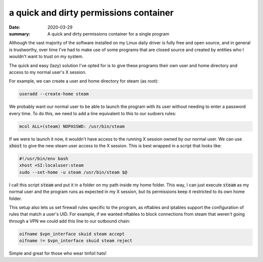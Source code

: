 a quick and dirty permissions container
=======================================


:date: 2020-03-29
:summary: A quick and dirty permissions container for a single program


Although the vast majority of the software installed on my Linux daily driver
is fully free and open source, and in general is trustworthy, over time I've
had to make use of some programs that are closed source and created by entities
who I wouldn't want to trust on my system.

The quick and easy (lazy) solution I've opted for is to give these programs
their own user and home directory and access to my normal user's X session.

For example, we can create a user and home directory for steam (as root):

.. code-block:: sh

   useradd --create-home steam

We probably want our normal user to be able to launch the program with its user
without needing to enter a password every time. To do this, we need to add a
line equivalent to this to our sudoers rules:

.. code-block:: sh

   mcol ALL=(steam) NOPASSWD: /usr/bin/steam

If we were to launch it now, it wouldn't have access to the running X session
owned by our normal user. We can use :code:`xhost` to give the new steam user
access to the X session. This is best wrapped in a script that looks like:

.. code-block:: sh

   #!/usr/bin/env bash
   xhost +SI:localuser:steam
   sudo --set-home -u steam /usr/bin/steam $@

I call this script :code:`steam` and put it in a folder on my path inside my
home folder. This way, I can just execute :code:`steam` as my normal user and
the program runs as expected in my X session, but its permissions keep it
restricted to its own home folder.

This setup also lets us set firewall rules specific to the program, as nftables
and iptables support the configuration of rules that match a user's UID. For
example, if we wanted nftables to block connections from steam that weren't
going through a VPN we could add this line to our outbound chain:

.. code-block:: sh

   oifname $vpn_interface skuid steam accept
   oifname != $vpn_interface skuid steam reject

Simple and great for those who wear tinfoil hats!
